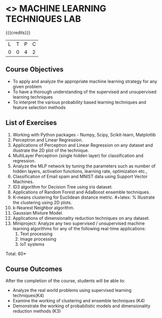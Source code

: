 * <<<CP1112>>> MACHINE LEARNING TECHNIQUES LAB 
:properties:
:author: S Rajalakshmi, B Senthil Kumar
:date: 26 June 2018
:end:

{{{credits}}}
|L|T|P|C|
|0|0|4|2|

** Course Objectives
- To apply and analyze the appropriate machine learning strategy for any given problem 
- To have a thorough understanding of the supervised and unsupervised learning techniques 
- To interpret the various probability based learning techniques and feature selection methods 

** List of Exercises
1. Working with Python packages - Numpy, Scipy, Scikit-learn, Matplotlib
2. Perceptron and Linear Regression.
3. Applications of Perceptron and Linear Regression on any dataset and illustrate the 2D plot of the technique. 
4. MultiLayer Perceptron (single hidden layer) for classification and regression.
5. Analyze the MLP network by tuning the parameters such as number of hidden layers, activation functions, learning rate, optimization etc.,
6. Classification of Email spam and MNIST data using Support Vector Machines.
7. ID3 algorithm for Decision Tree using iris dataset.
8. Applications of Random Forest and AdaBoost ensemble techniques.
9. K-means clustering for Euclidean distance metric. #+latex: % Illustrate the clustering using 2D plots.
10. k-Nearest Neighbor algorithm.
11. Gaussian Mixture Model.
12. Applications of dimensionality reduction techniques on any dataset.
13. Miniproject: Analyze any two supervised / unsupervised machine
    learning algorithms for any of the following real-time
    applications:
    1. Text processing
    2. Image processing
    3. IoT systems

\begin{comment}
Students will implement some algorithms in python language. Other exercises can be done using built-in packages. 
\end{comment}

\hfill *Total: 60*

** Course Outcomes
After the completion of the course, students will be able to: 
- Analyze the real world problems using supervised learning techniques(K4)
- Examine the working of clustering and ensemble techniques (K4)
- Demonstrate the working of probabilistic models and dimensionality reduction methods (K3)
